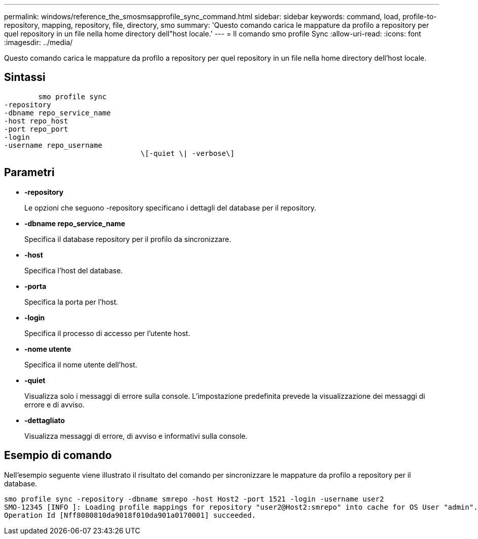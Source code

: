 ---
permalink: windows/reference_the_smosmsapprofile_sync_command.html 
sidebar: sidebar 
keywords: command, load, profile-to-repository, mapping, repository, file, directory, smo 
summary: 'Questo comando carica le mappature da profilo a repository per quel repository in un file nella home directory dell"host locale.' 
---
= Il comando smo profile Sync
:allow-uri-read: 
:icons: font
:imagesdir: ../media/


[role="lead"]
Questo comando carica le mappature da profilo a repository per quel repository in un file nella home directory dell'host locale.



== Sintassi

[listing]
----

        smo profile sync
-repository
-dbname repo_service_name
-host repo_host
-port repo_port
-login
-username repo_username
				\[-quiet \| -verbose\]
----


== Parametri

* *-repository*
+
Le opzioni che seguono -repository specificano i dettagli del database per il repository.

* *-dbname repo_service_name*
+
Specifica il database repository per il profilo da sincronizzare.

* *-host*
+
Specifica l'host del database.

* *-porta*
+
Specifica la porta per l'host.

* *-login*
+
Specifica il processo di accesso per l'utente host.

* *-nome utente*
+
Specifica il nome utente dell'host.

* *-quiet*
+
Visualizza solo i messaggi di errore sulla console. L'impostazione predefinita prevede la visualizzazione dei messaggi di errore e di avviso.

* *-dettagliato*
+
Visualizza messaggi di errore, di avviso e informativi sulla console.





== Esempio di comando

Nell'esempio seguente viene illustrato il risultato del comando per sincronizzare le mappature da profilo a repository per il database.

[listing]
----
smo profile sync -repository -dbname smrepo -host Host2 -port 1521 -login -username user2
SMO-12345 [INFO ]: Loading profile mappings for repository "user2@Host2:smrepo" into cache for OS User "admin".
Operation Id [Nff8080810da9018f010da901a0170001] succeeded.
----